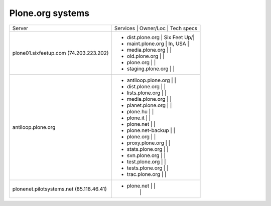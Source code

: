 
Plone.org systems
=================

+---------------------------+--------------------------------------------------+
|    Server                 |  Services            | Owner/Loc   | Tech specs  |
+---------------------------+--------------------------------------------------+
| plone01.sixfeetup.com     | - dist.plone.org     | Six Feet Up/|             |
| (74.203.223.202)          | - maint.plone.org    | In, USA     |             |
|                           | - media.plone.org    |             |             |
|                           | - old.plone.org      |             |             |
|                           | - plone.org          |             |             |
|                           | - staging.plone.org  |             |             |
+---------------------------+--------------------------------------------------+
| antiloop.plone.org        | - antiloop.plone.org |             |             |
|                           | - dist.plone.org     |             |             |
|                           | - lists.plone.org    |             |             |
|                           | - media.plone.org    |             |             |
|                           | - planet.plone.org   |             |             |
|                           | - plone.hu           |             |             |
|                           | - plone.it           |             |             |
|                           | - plone.net          |             |             |
|                           | - plone.net-backup   |             |             |
|                           | - plone.org          |             |             |
|                           | - proxy.plone.org    |             |             |
|                           | - stats.plone.org    |             |             |
|                           | - svn.plone.org      |             |             |
|                           | - test.plone.org     |             |             |
|                           | - tests.plone.org    |             |             |
|                           | - trac.plone.org     |             |             |
+---------------------------+--------------------------------------------------+
| plonenet.pilotsystems.net | - plone.net          |             |             |
| (85.118.46.41)            |                      |             |             |
+---------------------------+--------------------------------------------------+





